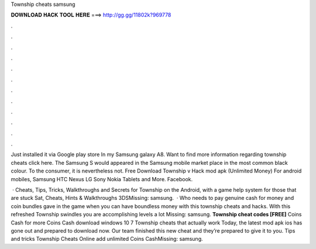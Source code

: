 Township cheats samsung



𝐃𝐎𝐖𝐍𝐋𝐎𝐀𝐃 𝐇𝐀𝐂𝐊 𝐓𝐎𝐎𝐋 𝐇𝐄𝐑𝐄 ===> http://gg.gg/11802k?969778



.



.



.



.



.



.



.



.



.



.



.



.

Just installed it via Google play store In my Samsung galaxy A8. Want to find more information regarding township cheats click here. The Samsung S would appeared in the Samsung mobile market place in the most common black colour. To the consumer, it is nevertheless not. Free Download Township v Hack mod apk (Unlimited Money) For android mobiles, Samsung HTC Nexus LG Sony Nokia Tablets and More. Facebook.

 · Cheats, Tips, Tricks, Walkthroughs and Secrets for Township on the Android, with a game help system for those that are stuck Sat, Cheats, Hints & Walkthroughs 3DSMissing: samsung.  · Who needs to pay genuine cash for money and coin bundles gave in the game when you can have boundless money with this township cheats and hacks. With this refreshed Township swindles you are accomplishing levels a lot Missing: samsung. **Township cheat codes [FREE]** Coins Cash for more Coins Cash download windows 10 7 Township cheats that actually work Today, the latest mod apk ios has gone out and prepared to download now. Our team finished this new cheat and they’re prepared to give it to you. Tips and tricks Township Cheats Online add unlimited Coins CashMissing: samsung.
